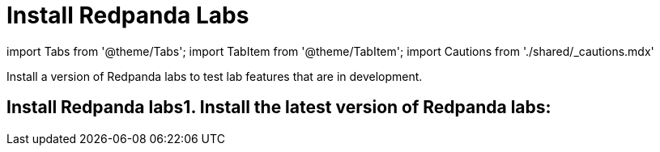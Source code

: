 = Install Redpanda Labs
:description: Install a version of Redpanda labs to test lab features that are in development.

import Tabs from '@theme/Tabs';
import TabItem from '@theme/TabItem';
import Cautions from './shared/_cautions.mdx'

Install a version of Redpanda labs to test lab features that are in development.+++<Cautions>++++++</Cautions>+++

== Install Redpanda labs+++<Tabs groupId="operating-systems">++++++<TabItem value="linux" label="Linux" default="">+++1. Install the latest version of Redpanda labs:

////
[tabs]
=====
Fedora/RedHat/Amazon Linux::
+
--
[,bash]
----
  ## Run the setup script to download and install the unstable repo
  curl -1sLf 'https://dl.redpanda.com/E4xN1tVe3Xy60GTx/redpanda-unstable/setup.rpm.sh' |
  sudo -E bash && \
  ## Use yum to install redpanda
  sudo yum install redpanda -y
----

--
Debian/Ubuntu::
+
--
[,bash]
----
  ## Run the setup script to download and install the unstable repo
  curl -1sLf 'https://dl.redpanda.com/E4xN1tVe3Xy60GTx/redpanda-unstable/setup.deb.sh' |
  sudo -E bash && \
  ## Use apt to install redpanda
  sudo apt install redpanda -y
----

--
=====
//// 1. Make sure that the installation was successful: ```bash rpk version ``` +++<details>++++++<summary>+++Example output+++</summary>+++ ```bash vVAR::REDPANDA_VERSION_22_3 (rev VAR::REDPANDA_SHA_22_3) ```+++</details>++++++</TabItem>+++ +++<TabItem value="install-docker" label="Docker" default="">+++1. Find a version of Redpanda labs on [DockerHub](https://hub.docker.com/r/redpandadata/redpanda-unstable/tags). 1. Run your chosen version of Redpanda labs. Replace the `+++<version>+++` placeholder with a version tag. ```bash docker run --name=redpanda -d docker.redpanda.com/redpandadata/redpanda-unstable:+++<version>+++``` 1. Make sure that the installation was successful: ```bash docker exec -it redpanda rpk version ``` +++<details>++++++<summary>+++Example output+++</summary>+++ ```bash vVAR::REDPANDA_VERSION_22_3 (rev VAR::REDPANDA_SHA_22_3) ```+++</details>+++ For more information about installing Redpanda in Docker, see the [Redpanda Quickstart](../../get-started/quick-start). </TabItem> +++<TabItem value="install-Kubernetes" label="Kubernetes" default="">+++1. Find a version of Redpanda labs on [DockerHub](https://hub.docker.com/r/redpandadata/redpanda-unstable/tags). 1. Install your chosen version of Redpanda labs using Helm. Replace the `+++<version>+++` placeholder with a version tag. ```bash helm upgrade --install redpanda redpanda/redpanda \ --set image.repository=vectorized/redpanda-unstable \ --set image.tag=+++<version>+++``` The installation displays some tips for getting started. 1. Wait for the Redpanda cluster to be ready: ```bash kubectl -n redpanda rollout status statefulset redpanda --watch ``` When the Redpanda cluster is ready, the output should look similar to the following: ```text statefulset rolling update complete 3 pods at revision redpanda-8654f645b4\... ``` 1. Make sure that the installation was successful: ```bash kubectl exec redpanda-0 -c redpanda -n redpanda -- rpk version ``` +++<details>++++++<summary>+++Example output+++</summary>+++ ```bash vVAR::REDPANDA_VERSION_22_3 (rev VAR::REDPANDA_SHA_22_3) ```+++</details>+++ For more information about installing Redpanda in Kubernetes, see [Redpanda in Kubernetes](../../deploy/deployment-option/self-hosted/kubernetes/kubernetes-production-deployment). </TabItem> </Tabs> ## Share your feedback Send your feedback on our [Slack Community](https://rpnda.co/slack) or [GitHub Discussions](https://github.com/redpanda-data/redpanda/discussions). ## Next steps Test a lab feature: - [Data transforms with WebAssembly](../data-transform)+++</version>++++++</version>++++++</TabItem>++++++</version>++++++</version>++++++</TabItem>++++++</Tabs>+++
